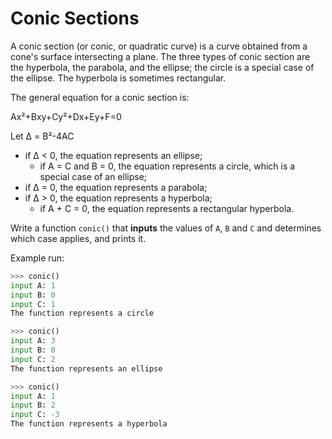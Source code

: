 * Conic Sections

A conic section (or conic, or quadratic curve) is a curve obtained
from a cone's surface intersecting a plane. The three types of conic
section are the hyperbola, the parabola, and the ellipse; the circle
is a special case of the ellipse. The hyperbola is sometimes
rectangular.

The general equation for a conic section is:

Ax²+Bxy+Cy²+Dx+Ey+F=0

Let Δ = B²-4AC

- if Δ < 0, the equation represents an ellipse;
     - if A = C and B = 0, the equation represents a circle, which is a special case of an ellipse;
- if Δ = 0, the equation represents a parabola;
- if Δ > 0, the equation represents a hyperbola;
   - if A + C = 0, the equation represents a rectangular hyperbola.


Write a function ~conic()~ that *inputs* the values of ~A~, ~B~ and ~C~
and determines which case applies, and prints it.

Example run:

#+begin_src python
>>> conic()
input A: 1
input B: 0
input C: 1
The function represents a circle

>>> conic()
input A: 3
input B: 0
input C: 2
The function represents an ellipse

>>> conic()
input A: 1
input B: 2
input C: -3
The function represents a hyperbola
#+end_src
